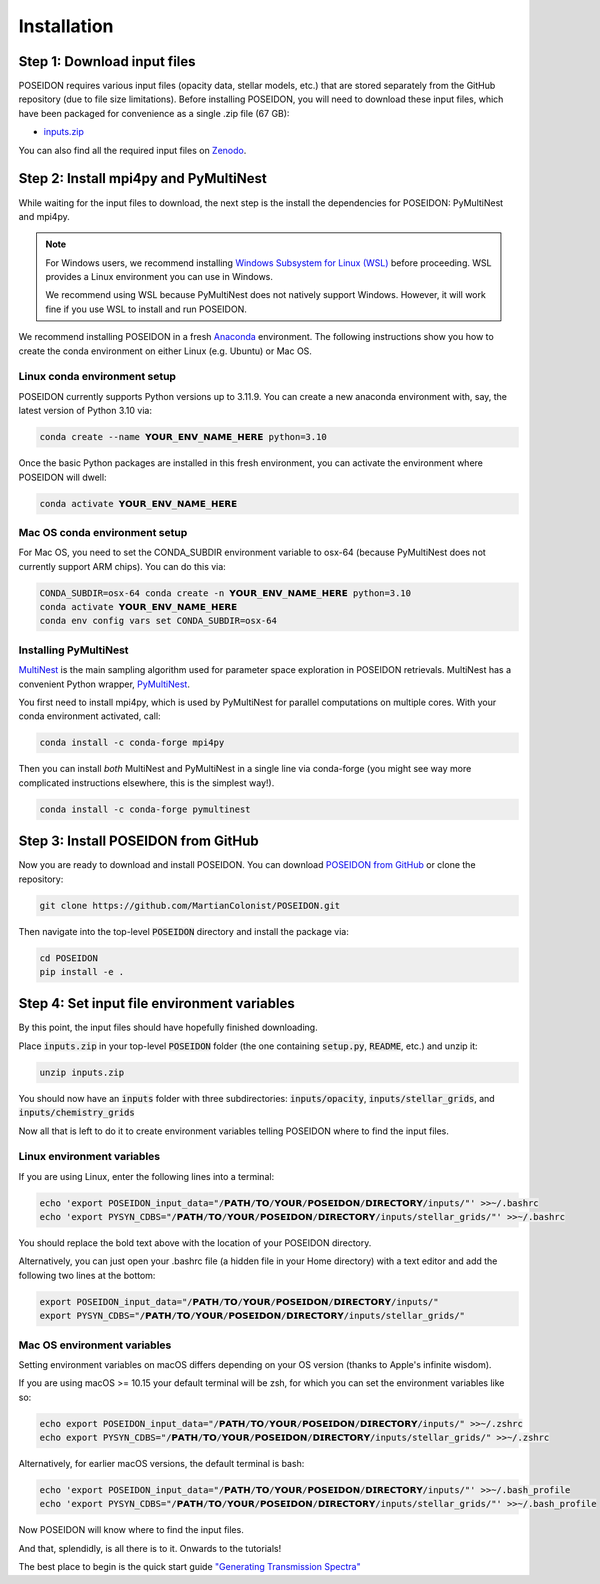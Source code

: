 Installation
============

Step 1: Download input files
____________________________

POSEIDON requires various input files (opacity data, stellar models, etc.) that
are stored separately from the GitHub repository (due to file size limitations).
Before installing POSEIDON, you will need to download these input files, which
have been packaged for convenience as a single .zip file (67 GB):

* `inputs.zip <https://drive.google.com/file/d/1Ojqc7u-zzdGLkI33BX63hMTtHNBsZqdw/view?usp=sharing>`_

You can also find all the required input files on `Zenodo 
<https://zenodo.org/records/13755752>`_.


Step 2: Install mpi4py and PyMultiNest
______________________________________

While waiting for the input files to download, the next step is the install
the dependencies for POSEIDON: PyMultiNest and mpi4py.

.. note::
   For Windows users, we recommend installing `Windows Subsystem for Linux (WSL) 
   <https://docs.microsoft.com/en-us/windows/wsl/about>`_ before proceeding.
   WSL provides a Linux environment you can use in Windows.
   
   We recommend using WSL because PyMultiNest does not natively support Windows.
   However, it will work fine if you use WSL to install and run POSEIDON.

We recommend installing POSEIDON in a fresh `Anaconda <https://www.anaconda.com/>`_ 
environment. The following instructions show you how to create the conda environment
on either Linux (e.g. Ubuntu) or Mac OS.

Linux conda environment setup
-----------------------------

POSEIDON currently supports Python versions up to 3.11.9. You can create a new 
anaconda environment with, say, the latest version of Python 3.10 via:

.. code-block:: bash

   conda create --name 𝗬𝗢𝗨𝗥_𝗘𝗡𝗩_𝗡𝗔𝗠𝗘_𝗛𝗘𝗥𝗘 python=3.10

Once the basic Python packages are installed in this fresh environment, you
can activate the environment where POSEIDON will dwell:

.. code-block:: bash

   conda activate 𝗬𝗢𝗨𝗥_𝗘𝗡𝗩_𝗡𝗔𝗠𝗘_𝗛𝗘𝗥𝗘

Mac OS conda environment setup
------------------------------

For Mac OS, you need to set the CONDA_SUBDIR environment variable to osx-64 
(because PyMultiNest does not currently support ARM chips). You can do this via:

.. code-block:: bash

   CONDA_SUBDIR=osx-64 conda create -n 𝗬𝗢𝗨𝗥_𝗘𝗡𝗩_𝗡𝗔𝗠𝗘_𝗛𝗘𝗥𝗘 python=3.10
   conda activate 𝗬𝗢𝗨𝗥_𝗘𝗡𝗩_𝗡𝗔𝗠𝗘_𝗛𝗘𝗥𝗘
   conda env config vars set CONDA_SUBDIR=osx-64

Installing PyMultiNest
----------------------

`MultiNest <https://academic.oup.com/mnras/article/398/4/1601/981502>`_ is the 
main sampling algorithm used for parameter space exploration in POSEIDON retrievals. 
MultiNest has a convenient Python wrapper, `PyMultiNest 
<https://johannesbuchner.github.io/PyMultiNest/>`_.

You first need to install mpi4py, which is used by PyMultiNest for parallel
computations on multiple cores. With your conda environment activated, call:

.. code-block:: bash

    conda install -c conda-forge mpi4py

Then you can install *both* MultiNest and PyMultiNest in a single line via 
conda-forge (you might see way more complicated instructions elsewhere, this
is the simplest way!).

.. code-block:: bash

    conda install -c conda-forge pymultinest
   

Step 3: Install POSEIDON from GitHub
____________________________________

Now you are ready to download and install POSEIDON. You can download 
`POSEIDON from GitHub <https://github.com/MartianColonist/POSEIDON>`_ 
or clone the repository:

.. code-block:: bash
		
   git clone https://github.com/MartianColonist/POSEIDON.git

Then navigate into the top-level :code:`POSEIDON` directory and install the 
package via:

.. code-block:: bash
		
   cd POSEIDON
   pip install -e .


Step 4: Set input file environment variables
____________________________________________

By this point, the input files should have hopefully finished downloading. 

Place :code:`inputs.zip` in your top-level :code:`POSEIDON` folder (the one 
containing :code:`setup.py`, :code:`README`, etc.) and unzip it:

.. code-block:: bash

   unzip inputs.zip

You should now have an :code:`inputs` folder with three subdirectories: 
:code:`inputs/opacity`, :code:`inputs/stellar_grids`, and :code:`inputs/chemistry_grids` 

Now all that is left to do it to create environment variables telling POSEIDON
where to find the input files.

Linux environment variables
---------------------------
  
If you are using Linux, enter the following lines into a terminal:

.. code-block:: bash

   echo 'export POSEIDON_input_data="/𝗣𝗔𝗧𝗛/𝗧𝗢/𝗬𝗢𝗨𝗥/𝗣𝗢𝗦𝗘𝗜𝗗𝗢𝗡/𝗗𝗜𝗥𝗘𝗖𝗧𝗢𝗥𝗬/inputs/"' >>~/.bashrc
   echo 'export PYSYN_CDBS="/𝗣𝗔𝗧𝗛/𝗧𝗢/𝗬𝗢𝗨𝗥/𝗣𝗢𝗦𝗘𝗜𝗗𝗢𝗡/𝗗𝗜𝗥𝗘𝗖𝗧𝗢𝗥𝗬/inputs/stellar_grids/"' >>~/.bashrc

You should replace the bold text above with the location of your POSEIDON directory.

Alternatively, you can just open your .bashrc file (a hidden file in your Home 
directory) with a text editor and add the following two lines at the bottom:

.. code-block:: bash

   export POSEIDON_input_data="/𝗣𝗔𝗧𝗛/𝗧𝗢/𝗬𝗢𝗨𝗥/𝗣𝗢𝗦𝗘𝗜𝗗𝗢𝗡/𝗗𝗜𝗥𝗘𝗖𝗧𝗢𝗥𝗬/inputs/"
   export PYSYN_CDBS="/𝗣𝗔𝗧𝗛/𝗧𝗢/𝗬𝗢𝗨𝗥/𝗣𝗢𝗦𝗘𝗜𝗗𝗢𝗡/𝗗𝗜𝗥𝗘𝗖𝗧𝗢𝗥𝗬/inputs/stellar_grids/"

Mac OS environment variables
----------------------------

Setting environment variables on macOS differs depending on your OS version
(thanks to Apple's infinite wisdom). 

If you are using macOS >= 10.15 your default terminal will be zsh, for which
you can set the environment variables like so:

.. code-block:: bash

   echo export POSEIDON_input_data="/𝗣𝗔𝗧𝗛/𝗧𝗢/𝗬𝗢𝗨𝗥/𝗣𝗢𝗦𝗘𝗜𝗗𝗢𝗡/𝗗𝗜𝗥𝗘𝗖𝗧𝗢𝗥𝗬/inputs/" >>~/.zshrc
   echo export PYSYN_CDBS="/𝗣𝗔𝗧𝗛/𝗧𝗢/𝗬𝗢𝗨𝗥/𝗣𝗢𝗦𝗘𝗜𝗗𝗢𝗡/𝗗𝗜𝗥𝗘𝗖𝗧𝗢𝗥𝗬/inputs/stellar_grids/" >>~/.zshrc

Alternatively, for earlier macOS versions, the default terminal is bash:
   
.. code-block:: bash

   echo 'export POSEIDON_input_data="/𝗣𝗔𝗧𝗛/𝗧𝗢/𝗬𝗢𝗨𝗥/𝗣𝗢𝗦𝗘𝗜𝗗𝗢𝗡/𝗗𝗜𝗥𝗘𝗖𝗧𝗢𝗥𝗬/inputs/"' >>~/.bash_profile
   echo 'export PYSYN_CDBS="/𝗣𝗔𝗧𝗛/𝗧𝗢/𝗬𝗢𝗨𝗥/𝗣𝗢𝗦𝗘𝗜𝗗𝗢𝗡/𝗗𝗜𝗥𝗘𝗖𝗧𝗢𝗥𝗬/inputs/stellar_grids/"' >>~/.bash_profile


Now POSEIDON will know where to find the input files.

And that, splendidly, is all there is to it. Onwards to the tutorials!

The best place to begin is the quick start guide 
`"Generating Transmission Spectra" <notebooks/transmission_basic.html>`_
